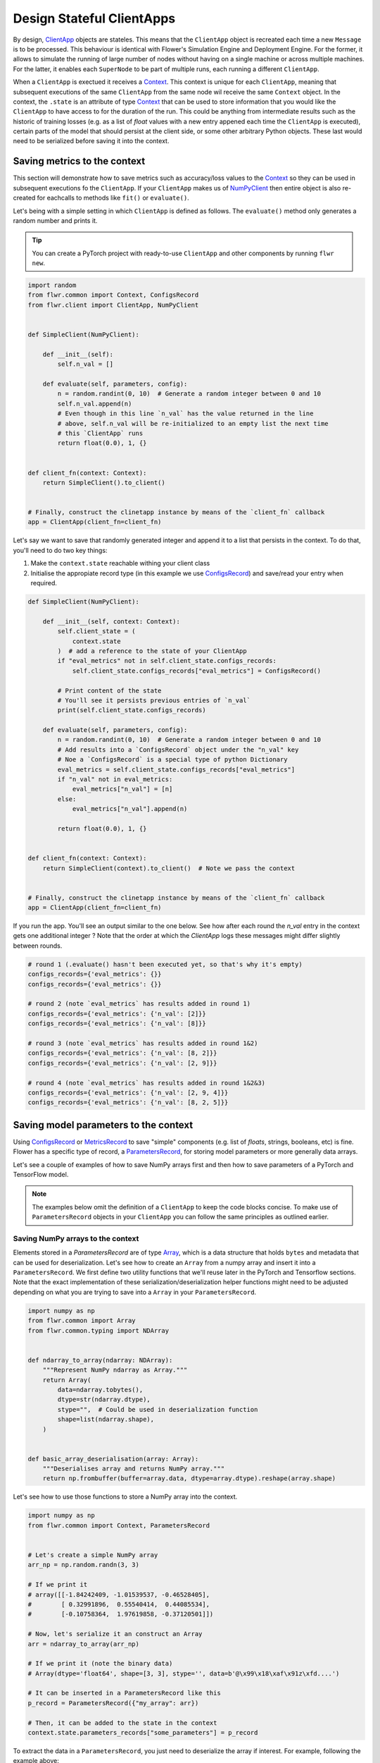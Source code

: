 ############################
 Design Stateful ClientApps
############################

.. _array: ref-api/flwr.common.Array.html

.. _clientapp: ref-api/flwr.client.ClientApp.html

.. _configsrecord: ref-api/flwr.common.ConfigsRecord.html

.. _context: ref-api/flwr.common.Context.html

.. _metricsrecord: ref-api/flwr.common.MetricsRecord.html

.. _numpyclient: ref-api/flwr.client.NumPyClient.html

.. _parametersrecord: ref-api/flwr.common.ParametersRecord.html

.. _recordset: ref-api/flwr.common.RecordSet.html#recordset

By design, ClientApp_ objects are stateles. This means that the
``ClientApp`` object is recreated each time a new ``Message`` is to be
processed. This behaviour is identical with Flower's Simulation Engine
and Deployment Engine. For the former, it allows to simulate the running
of large number of nodes without having on a single machine or across
multiple machines. For the latter, it enables each ``SuperNode`` to be
part of multiple runs, each running a different ``ClientApp``.

When a ``ClientApp`` is exectued it receives a Context_. This context is
unique for each ``ClientApp``, meaning that subsequent executions of the
same ``ClientApp`` from the same node wil receive the same ``Context``
object. In the context, the ``.state`` is an attribute of type Context_
that can be used to store information that you would like the
``ClientApp`` to have access to for the duration of the run. This could
be anything from intermediate results such as the historic of training
losses (e.g. as a list of `float` values with a new entry appened each
time the ``ClientApp`` is executed), certain parts of the model that
should persist at the client side, or some other arbitrary Python
objects. These last would need to be serialized before saving it into
the context.

*******************************
 Saving metrics to the context
*******************************

This section will demonstrate how to save metrics such as accuracy/loss
values to the Context_ so they can be used in subsequent executions fo
the ``ClientApp``. If your ``ClientApp`` makes us of NumPyClient_ then
entire object is also re-created for eachcalls to methods like ``fit()``
or ``evaluate()``.

Let's being with a simple setting in which ``ClientApp`` is defined as
follows. The ``evaluate()`` method only generates a random number and
prints it.

.. tip::

   You can create a PyTorch project with ready-to-use ``ClientApp`` and
   other components by running ``flwr new``.

.. code:: python

   import random
   from flwr.common import Context, ConfigsRecord
   from flwr.client import ClientApp, NumPyClient


   def SimpleClient(NumPyClient):

       def __init__(self):
           self.n_val = []

       def evaluate(self, parameters, config):
           n = random.randint(0, 10)  # Generate a random integer between 0 and 10
           self.n_val.append(n)
           # Even though in this line `n_val` has the value returned in the line
           # above, self.n_val will be re-initialized to an empty list the next time
           # this `ClientApp` runs
           return float(0.0), 1, {}


   def client_fn(context: Context):
       return SimpleClient().to_client()


   # Finally, construct the clinetapp instance by means of the `client_fn` callback
   app = ClientApp(client_fn=client_fn)

Let's say we want to save that randomly generated integer and append it
to a list that persists in the context. To do that, you'll need to do
two key things:

#. Make the ``context.state`` reachable withing your client class
#. Initialise the appropiate record type (in this example we use
   ConfigsRecord_) and save/read your entry when required.

.. code:: python

   def SimpleClient(NumPyClient):

       def __init__(self, context: Context):
           self.client_state = (
               context.state
           )  # add a reference to the state of your ClientApp
           if "eval_metrics" not in self.client_state.configs_records:
               self.client_state.configs_records["eval_metrics"] = ConfigsRecord()

           # Print content of the state
           # You'll see it persists previous entries of `n_val`
           print(self.client_state.configs_records)

       def evaluate(self, parameters, config):
           n = random.randint(0, 10)  # Generate a random integer between 0 and 10
           # Add results into a `ConfigsRecord` object under the "n_val" key
           # Noe a `ConfigsRecord` is a special type of python Dictionary
           eval_metrics = self.client_state.configs_records["eval_metrics"]
           if "n_val" not in eval_metrics:
               eval_metrics["n_val"] = [n]
           else:
               eval_metrics["n_val"].append(n)

           return float(0.0), 1, {}


   def client_fn(context: Context):
       return SimpleClient(context).to_client()  # Note we pass the context


   # Finally, construct the clinetapp instance by means of the `client_fn` callback
   app = ClientApp(client_fn=client_fn)

If you run the app. You'll see an output similar to the one below. See
how after each round the `n_val` entry in the context gets one
additional integer ? Note that the order at which the `ClientApp` logs
these messages might differ slightly between rounds.

.. code:: shell

   # round 1 (.evaluate() hasn't been executed yet, so that's why it's empty)
   configs_records={'eval_metrics': {}}
   configs_records={'eval_metrics': {}}

   # round 2 (note `eval_metrics` has results added in round 1)
   configs_records={'eval_metrics': {'n_val': [2]}}
   configs_records={'eval_metrics': {'n_val': [8]}}

   # round 3 (note `eval_metrics` has results added in round 1&2)
   configs_records={'eval_metrics': {'n_val': [8, 2]}}
   configs_records={'eval_metrics': {'n_val': [2, 9]}}

   # round 4 (note `eval_metrics` has results added in round 1&2&3)
   configs_records={'eval_metrics': {'n_val': [2, 9, 4]}}
   configs_records={'eval_metrics': {'n_val': [8, 2, 5]}}

****************************************
 Saving model parameters to the context
****************************************

Using ConfigsRecord_ or MetricsRecord_ to save "simple" components (e.g.
list of `floats`, strings, booleans, etc) is fine. Flower has a specific
type of record, a ParametersRecord_, for storing model parameters or
more generally data arrays.

Let's see a couple of examples of how to save NumPy arrays first and
then how to save parameters of a PyTorch and TensorFlow model.

.. Note::

   The examples below omit the definition of a ``ClientApp`` to keep the
   code blocks concise. To make use of ``ParametersRecord`` objects in
   your ``ClientApp`` you can follow the same principles as outlined
   earlier.

Saving NumPy arrays to the context
==================================

Elements stored in a `ParametersRecord` are of type Array_, which is a
data structure that holds ``bytes`` and metadata that can be used for
deserialization. Let's see how to create an ``Array`` from a numpy array
and insert it into a ``ParametersRecord``. We first define two utility
functions that we'll reuse later in the PyTorch and Tensorflow sections.
Note that the exact implementation of these
serialization/deserialization helper functions might need to be adjusted
depending on what you are trying to save into a ``Array`` in your
``ParametersRecord``.

.. code:: python

   import numpy as np
   from flwr.common import Array
   from flwr.common.typing import NDArray


   def ndarray_to_array(ndarray: NDArray):
       """Represent NumPy ndarray as Array."""
       return Array(
           data=ndarray.tobytes(),
           dtype=str(ndarray.dtype),
           stype="",  # Could be used in deserialization function
           shape=list(ndarray.shape),
       )


   def basic_array_deserialisation(array: Array):
       """Deserialises array and returns NumPy array."""
       return np.frombuffer(buffer=array.data, dtype=array.dtype).reshape(array.shape)

Let's see how to use those functions to store a NumPy array into the
context.

.. code:: python

   import numpy as np
   from flwr.common import Context, ParametersRecord


   # Let's create a simple NumPy array
   arr_np = np.random.randn(3, 3)

   # If we print it
   # array([[-1.84242409, -1.01539537, -0.46528405],
   #        [ 0.32991896,  0.55540414,  0.44085534],
   #        [-0.10758364,  1.97619858, -0.37120501]])

   # Now, let's serialize it an construct an Array
   arr = ndarray_to_array(arr_np)

   # If we print it (note the binary data)
   # Array(dtype='float64', shape=[3, 3], stype='', data=b'@\x99\x18\xaf\x91z\xfd....')

   # It can be inserted in a ParametersRecord like this
   p_record = ParametersRecord({"my_array": arr})

   # Then, it can be added to the state in the context
   context.state.parameters_records["some_parameters"] = p_record

To extract the data in a ``ParametersRecord``, you just need to
deserialize the array if interest. For example, following the example
above:

.. code:: python

   # Get Array from context
   arr = context.state.parameters_records["some_parameters"]["my_array"]

   # Deserialize it
   arr_deserialized = basic_array_deserialisation(arr)

   # If we print it (it should show the exact same values as earlier)
   # array([[-1.84242409, -1.01539537, -0.46528405],
   #        [ 0.32991896,  0.55540414,  0.44085534],
   #        [-0.10758364,  1.97619858, -0.37120501]])

Saving PyTorch parameters to the context
========================================

Following the NumPy example above, to save parameters of a PyTorch model
a straightforward way of doing so is to transform the parameters into
their NumPy representation and then proceed as shown earlier. Below is a
simple self-contained example for how to do this.

.. code:: python

   import torch.nn as nn
   import torch.nn.functional as F
   from flwr.common import Array, ParametersRecord


   class Net(nn.Module):
       """A very simple model"""

       def __init__(self):
           super().__init__()
           self.conv = nn.Conv2d(3, 32, 5)
           self.fc = nn.Linear(1024, 10)

       def forward(self, x):
           x = F.relu(self.conv(x))
           return self.fc(x)


   # Instantiate model as usual
   model = Net()

   # Save all elements of the state_dict into a single RecordSet
   p_record = ParametersRecord()
   for k, v in model.state_dict().items():
       # Convert to NumPy, then to Array. Add to record
       p_record[k] = ndarray_to_array(v.numpy())

   # Add to a context
   context.state.parameters_records["net_parameters"] = p_record

Let say now you want to apply the parameters stored in your context to a
new instnace of the model (as it happens each time a ``ClientApp`` is
executed). You will need to:

#. Deserialize each element in your specific ``ParametersRecord``
#. Construct a ``state_dict`` and load it

.. code:: python

   state_dict = {}
   # Extract record from context
   p_record = context.state.parameters_records["net_parameters"]

   # Deserialize arrays
   for k, v in p_record.items():
       state_dict[k] = torch.from_numpy(basic_array_deserialisation(v))

   # Applpy state dict to a new model instance
   model = Net()
   model.load_state_dict(state_dict)
   # now this model has the exact same parameters as the one created earlier

And that's it! Recall that even though this example shows how to store
the entire `state_dict` in a ``ParametersRecord``, you can naturally
just save part of it. The process would be identical, but you might need
to adjust how it is loaded into an existing model using PyTorch APIs.

Saving Tensorflow/Keras parameters to the context
=================================================

Follow the same steps as done above but replace the `state_dict` logic
with simply `get_weights()
<https://www.tensorflow.org/api_docs/python/tf/keras/Layer#get_weights>`_
to convert the model parameters to a list of NumPy arrays that can then
be serialized into an ``Array``. Then, after deserialization, use
`set_weights()
<https://www.tensorflow.org/api_docs/python/tf/keras/Layer#set_weights>`_
to apply the new parameters to a model.

